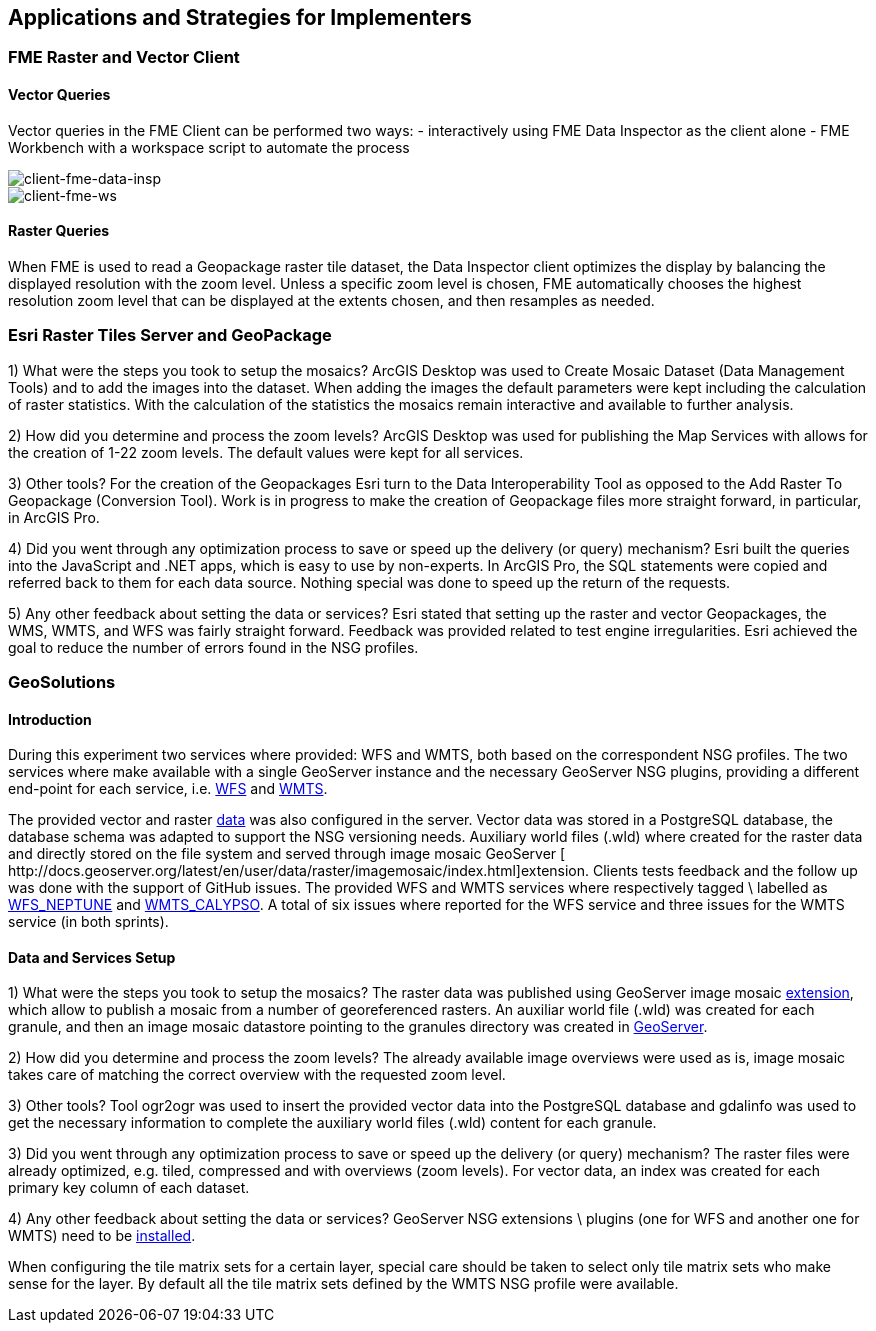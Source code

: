 [[Applications]]
== Applications and Strategies for Implementers

=== FME Raster and Vector Client

==== Vector Queries
Vector queries in the FME Client can be performed two ways:
- interactively using FME Data Inspector as the client alone
- FME Workbench with a workspace script to automate the process

image::images/client-fme-data-insp.png[client-fme-data-insp]

image::images/client-fme-ws.png[client-fme-ws]

==== Raster Queries
When FME is used to read a Geopackage raster tile dataset, the Data Inspector client optimizes the display by balancing the displayed resolution with the zoom level. Unless a specific zoom level is chosen, FME automatically chooses the highest resolution zoom level that can be displayed at the extents chosen, and then resamples as needed.

=== Esri Raster Tiles Server and GeoPackage

1) What were the steps you took to setup the mosaics?
ArcGIS Desktop was used to Create Mosaic Dataset (Data Management Tools) and to add the images into the dataset. When adding the images the default parameters were kept including the calculation of raster statistics. With the calculation of the statistics the mosaics remain interactive and available to further analysis.

2) How did you determine and process the zoom levels?
ArcGIS Desktop was used for publishing the Map Services with allows for the creation of 1-22 zoom levels. The default values were kept for all services.

3) Other tools?
For the creation of the Geopackages Esri turn to the Data Interoperability Tool as opposed to the Add Raster To Geopackage (Conversion Tool).  Work is in progress to make the creation of Geopackage files more straight forward, in particular, in ArcGIS Pro.

4) Did you went through any optimization process to save or speed up the delivery (or query) mechanism?
Esri built the queries into the JavaScript and .NET apps, which is easy to use by non-experts. In ArcGIS Pro, the SQL statements were copied and referred back to them for each data source. Nothing special was done to speed up the return of the requests.

5) Any other feedback about setting the data or services?
Esri stated that setting up the raster and vector Geopackages, the WMS, WMTS, and WFS was fairly straight forward. Feedback was provided related to test engine irregularities. Esri achieved the goal to reduce the number of errors found in the NSG profiles.

=== GeoSolutions

==== Introduction

During this experiment two services where provided: WFS and WMTS, both based on the correspondent NSG profiles. The two services where make available with a single GeoServer instance and the necessary GeoServer NSG plugins, providing a different end-point for each service, i.e.  http://cloudsdi.geo-solutions.it/geoserver/geoedge/ows?service=wfs&version=2.0.1&request=GetCapabilities[WFS] and http://cloudsdi.geo-solutions.it/geoserver/geoedge/gwc/service/wmts?SERVICE=WMTS&REQUEST=GetCapabilities[WMTS].


The provided vector and raster https://github.com/opengeospatial/geoedge-plugfest/wiki/Data[data] was also configured in the server. Vector data was stored in a PostgreSQL database, the database schema was adapted to support the NSG versioning needs. Auxiliary world files (.wld) where created for the raster data and directly stored on the file system and served through image mosaic GeoServer [​http://docs.geoserver.org/latest/en/user/data/raster/imagemosaic/index.html]extension.
Clients tests feedback and the follow up was done with the support of GitHub issues. The provided WFS and WMTS services where respectively tagged \ labelled as https://github.com/opengeospatial/geoedge-plugfest/labels/%40WFS_Neptune[WFS_NEPTUNE] and
https://github.com/opengeospatial/geoedge-plugfest/labels/%40WMTS_Calypso[WMTS_CALYPSO].
A total of six issues where reported for the WFS service and three issues for the WMTS service (in both sprints).

==== Data and Services Setup
1) What were the steps you took to setup the mosaics?
The raster data was published using GeoServer image mosaic http://docs.geoserver.org/latest/en/user/data/raster/imagemosaic/index.html[extension], which allow to publish a mosaic from a number of georeferenced rasters. An auxiliar world file (.wld) was created for each granule, and then an image mosaic datastore pointing to the granules directory was created in http://docs.geoserver.org/latest/en/user/data/raster/imagemosaic/tutorial.html[GeoServer].

2) How did you determine and process the zoom levels?
The already available image overviews were used as is, image mosaic takes care of matching the correct overview with the requested zoom level.

3) Other tools?
Tool ​ogr2ogr w​as used to insert the provided vector data into the PostgreSQL database and gdalinfo was used to get the necessary information to complete the auxiliary world files (.wld) content for each granule.

3) Did you went through any optimization process to save or speed up the delivery (or query) mechanism?
The raster files were already optimized, e.g. tiled, compressed and with overviews (zoom levels). For vector data, an index was created for each primary key column of each dataset.

4) Any other feedback about setting the data or services?
GeoServer NSG extensions \ plugins (one for WFS and another one for WMTS) need to be http://docs.geoserver.org/stable/en/user/community/nsg-profile/index.html[installed].

When configuring the tile matrix sets for a certain layer, special care should be taken to select only tile matrix sets who make sense for the layer. By default all the tile matrix sets defined by the WMTS NSG profile were available.
